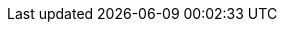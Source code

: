 // Attributes present in doc/kubernetes/collector/build.sh
// If the build.sh is changed, update the attributes in this file
// namespace
:ns: keycloak
// sites: crossdc.local.name and crossdc.remote.name
:site-a-cr: site-a
:site-b-cr: site-b
// crossdc.remote.secret
:sa-secret: xsite-token-secret
// crossdc.route.tls.keystore.secret
:ks-secret: xsite-keystore-secret
// crossdc.route.tls.truststore.secret
:ts-secret: xsite-truststore-secret
// hotrodPassword
:hr-password: strong-password
// cross-site service account
:sa: xsite-sa
// deployment name (hardcoded in ispn-helm chart)
:cluster-name: infinispan

// Other common attributes
:ocp: OpenShift
:ispn-operator: {jdgserver_name} Operator
:site-a: Site-A
:site-b: Site-B
:stale-site: offline
:keep-site: active
:keep-site-name: {site-a-cr}
:stale-site-name: {site-b-cr}
